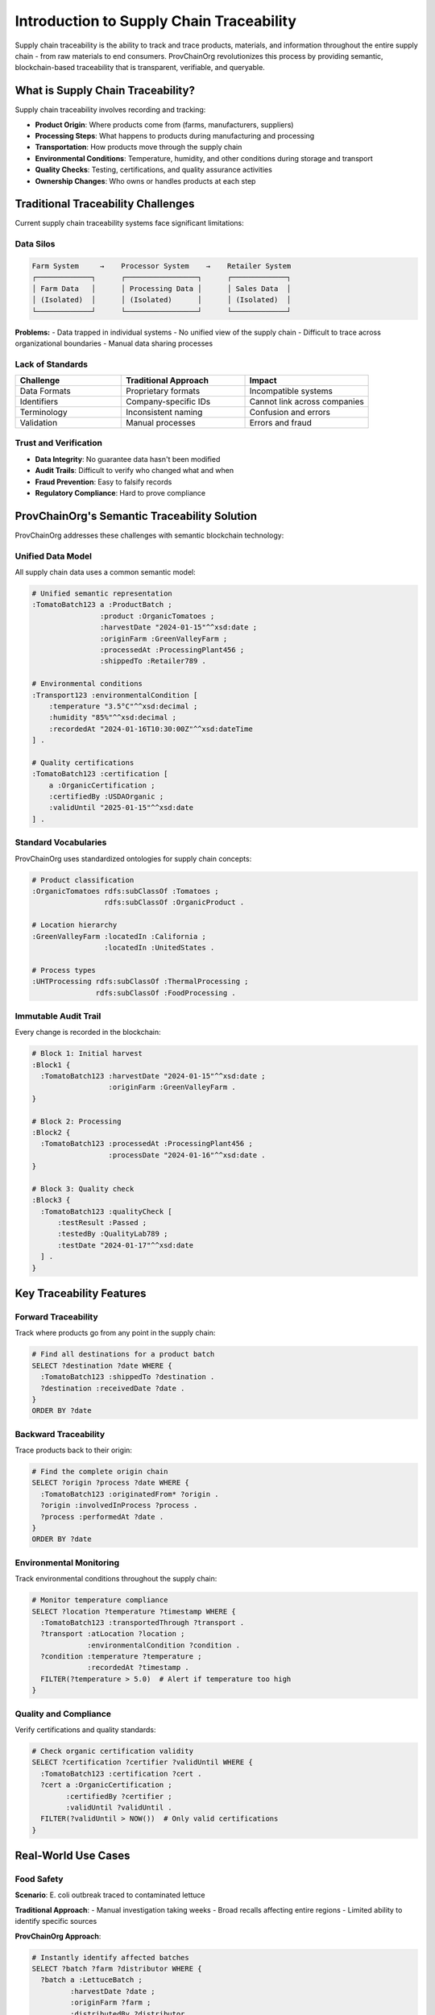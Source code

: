Introduction to Supply Chain Traceability
==========================================

Supply chain traceability is the ability to track and trace products, materials, and information throughout the entire supply chain - from raw materials to end consumers. ProvChainOrg revolutionizes this process by providing semantic, blockchain-based traceability that is transparent, verifiable, and queryable.

What is Supply Chain Traceability?
-----------------------------------

Supply chain traceability involves recording and tracking:

- **Product Origin**: Where products come from (farms, manufacturers, suppliers)
- **Processing Steps**: What happens to products during manufacturing and processing
- **Transportation**: How products move through the supply chain
- **Environmental Conditions**: Temperature, humidity, and other conditions during storage and transport
- **Quality Checks**: Testing, certifications, and quality assurance activities
- **Ownership Changes**: Who owns or handles products at each step

Traditional Traceability Challenges
------------------------------------

Current supply chain traceability systems face significant limitations:

Data Silos
~~~~~~~~~~

.. code-block:: text

   Farm System     →    Processor System    →    Retailer System
   ┌─────────────┐      ┌─────────────────┐      ┌─────────────┐
   │ Farm Data   │      │ Processing Data │      │ Sales Data  │
   │ (Isolated)  │      │ (Isolated)      │      │ (Isolated)  │
   └─────────────┘      └─────────────────┘      └─────────────┘

**Problems:**
- Data trapped in individual systems
- No unified view of the supply chain
- Difficult to trace across organizational boundaries
- Manual data sharing processes

Lack of Standards
~~~~~~~~~~~~~~~~~

.. list-table::
   :header-rows: 1
   :widths: 30 35 35

   * - Challenge
     - Traditional Approach
     - Impact
   * - Data Formats
     - Proprietary formats
     - Incompatible systems
   * - Identifiers
     - Company-specific IDs
     - Cannot link across companies
   * - Terminology
     - Inconsistent naming
     - Confusion and errors
   * - Validation
     - Manual processes
     - Errors and fraud

Trust and Verification
~~~~~~~~~~~~~~~~~~~~~~

- **Data Integrity**: No guarantee data hasn't been modified
- **Audit Trails**: Difficult to verify who changed what and when
- **Fraud Prevention**: Easy to falsify records
- **Regulatory Compliance**: Hard to prove compliance

ProvChainOrg's Semantic Traceability Solution
----------------------------------------------

ProvChainOrg addresses these challenges with semantic blockchain technology:

Unified Data Model
~~~~~~~~~~~~~~~~~~

All supply chain data uses a common semantic model:

.. code-block:: turtle

   # Unified semantic representation
   :TomatoBatch123 a :ProductBatch ;
                   :product :OrganicTomatoes ;
                   :harvestDate "2024-01-15"^^xsd:date ;
                   :originFarm :GreenValleyFarm ;
                   :processedAt :ProcessingPlant456 ;
                   :shippedTo :Retailer789 .

   # Environmental conditions
   :Transport123 :environmentalCondition [
       :temperature "3.5°C"^^xsd:decimal ;
       :humidity "85%"^^xsd:decimal ;
       :recordedAt "2024-01-16T10:30:00Z"^^xsd:dateTime
   ] .

   # Quality certifications
   :TomatoBatch123 :certification [
       a :OrganicCertification ;
       :certifiedBy :USDAOrganic ;
       :validUntil "2025-01-15"^^xsd:date
   ] .

Standard Vocabularies
~~~~~~~~~~~~~~~~~~~~~

ProvChainOrg uses standardized ontologies for supply chain concepts:

.. code-block:: turtle

   # Product classification
   :OrganicTomatoes rdfs:subClassOf :Tomatoes ;
                    rdfs:subClassOf :OrganicProduct .

   # Location hierarchy
   :GreenValleyFarm :locatedIn :California ;
                    :locatedIn :UnitedStates .

   # Process types
   :UHTProcessing rdfs:subClassOf :ThermalProcessing ;
                  rdfs:subClassOf :FoodProcessing .

Immutable Audit Trail
~~~~~~~~~~~~~~~~~~~~~

Every change is recorded in the blockchain:

.. code-block:: turtle

   # Block 1: Initial harvest
   :Block1 {
     :TomatoBatch123 :harvestDate "2024-01-15"^^xsd:date ;
                     :originFarm :GreenValleyFarm .
   }

   # Block 2: Processing
   :Block2 {
     :TomatoBatch123 :processedAt :ProcessingPlant456 ;
                     :processDate "2024-01-16"^^xsd:date .
   }

   # Block 3: Quality check
   :Block3 {
     :TomatoBatch123 :qualityCheck [
         :testResult :Passed ;
         :testedBy :QualityLab789 ;
         :testDate "2024-01-17"^^xsd:date
     ] .
   }

Key Traceability Features
-------------------------

Forward Traceability
~~~~~~~~~~~~~~~~~~~~

Track where products go from any point in the supply chain:

.. code-block:: sparql

   # Find all destinations for a product batch
   SELECT ?destination ?date WHERE {
     :TomatoBatch123 :shippedTo ?destination .
     ?destination :receivedDate ?date .
   }
   ORDER BY ?date

Backward Traceability
~~~~~~~~~~~~~~~~~~~~~

Trace products back to their origin:

.. code-block:: sparql

   # Find the complete origin chain
   SELECT ?origin ?process ?date WHERE {
     :TomatoBatch123 :originatedFrom* ?origin .
     ?origin :involvedInProcess ?process .
     ?process :performedAt ?date .
   }
   ORDER BY ?date

Environmental Monitoring
~~~~~~~~~~~~~~~~~~~~~~~~

Track environmental conditions throughout the supply chain:

.. code-block:: sparql

   # Monitor temperature compliance
   SELECT ?location ?temperature ?timestamp WHERE {
     :TomatoBatch123 :transportedThrough ?transport .
     ?transport :atLocation ?location ;
                :environmentalCondition ?condition .
     ?condition :temperature ?temperature ;
                :recordedAt ?timestamp .
     FILTER(?temperature > 5.0)  # Alert if temperature too high
   }

Quality and Compliance
~~~~~~~~~~~~~~~~~~~~~~

Verify certifications and quality standards:

.. code-block:: sparql

   # Check organic certification validity
   SELECT ?certification ?certifier ?validUntil WHERE {
     :TomatoBatch123 :certification ?cert .
     ?cert a :OrganicCertification ;
           :certifiedBy ?certifier ;
           :validUntil ?validUntil .
     FILTER(?validUntil > NOW())  # Only valid certifications
   }

Real-World Use Cases
--------------------

Food Safety
~~~~~~~~~~~

**Scenario**: E. coli outbreak traced to contaminated lettuce

**Traditional Approach**:
- Manual investigation taking weeks
- Broad recalls affecting entire regions
- Limited ability to identify specific sources

**ProvChainOrg Approach**:

.. code-block:: sparql

   # Instantly identify affected batches
   SELECT ?batch ?farm ?distributor WHERE {
     ?batch a :LettuceBatch ;
            :harvestDate ?date ;
            :originFarm ?farm ;
            :distributedBy ?distributor .
     FILTER(?date >= "2024-01-10"^^xsd:date && 
            ?date <= "2024-01-15"^^xsd:date)
   }

**Benefits**:
- Instant identification of affected products
- Precise recalls minimizing waste
- Clear audit trail for investigation

Pharmaceutical Authentication
~~~~~~~~~~~~~~~~~~~~~~~~~~~~~

**Scenario**: Counterfeit drugs in the supply chain

**ProvChainOrg Solution**:

.. code-block:: turtle

   # Authentic drug record
   :DrugBatch456 a :PharmaceuticalBatch ;
                 :activeIngredient :Aspirin ;
                 :manufacturer :BigPharma ;
                 :batchNumber "ASP-2024-456" ;
                 :manufacturingDate "2024-01-10"^^xsd:date ;
                 :expirationDate "2026-01-10"^^xsd:date ;
                 :qualityCheck [
                     :testResult :Passed ;
                     :testedBy :FDA ;
                     :testDate "2024-01-12"^^xsd:date
                 ] .

**Verification Query**:

.. code-block:: sparql

   # Verify drug authenticity
   ASK WHERE {
     :DrugBatch456 :manufacturer :BigPharma ;
                   :qualityCheck ?check .
     ?check :testResult :Passed ;
            :testedBy :FDA .
   }

Luxury Goods Provenance
~~~~~~~~~~~~~~~~~~~~~~~

**Scenario**: Verifying authenticity of luxury handbags

.. code-block:: turtle

   # Luxury item provenance
   :Handbag789 a :LuxuryHandbag ;
               :brand :LuxuryBrand ;
               :model "Classic Tote" ;
               :serialNumber "LB-2024-789" ;
               :manufacturedAt :ItalianWorkshop ;
               :materials [
                   :leather :ItalianLeather ;
                   :hardware :GoldPlated ;
                   :lining :SilkLining
               ] ;
               :craftedBy :MasterCraftsman123 .

Benefits for Stakeholders
-------------------------

For Consumers
~~~~~~~~~~~~~

- **Transparency**: See exactly where products come from
- **Safety**: Quickly identify and avoid contaminated products
- **Authenticity**: Verify genuine products vs. counterfeits
- **Values Alignment**: Choose products that match their values (organic, fair trade, etc.)

For Businesses
~~~~~~~~~~~~~~

- **Risk Management**: Quickly identify and contain issues
- **Compliance**: Easily demonstrate regulatory compliance
- **Brand Protection**: Prevent counterfeiting and fraud
- **Efficiency**: Automated traceability reduces manual work

For Regulators
~~~~~~~~~~~~~~

- **Oversight**: Real-time visibility into supply chains
- **Investigation**: Rapid response to safety issues
- **Compliance Monitoring**: Automated compliance checking
- **Evidence**: Immutable audit trails for enforcement

Implementation Patterns
-----------------------

Product Lifecycle Tracking
~~~~~~~~~~~~~~~~~~~~~~~~~~

.. code-block:: turtle

   # Complete product lifecycle
   :Product123 :lifecycle [
       :stage :RawMaterial ;
       :location :Farm ;
       :timestamp "2024-01-01T00:00:00Z"^^xsd:dateTime
   ] , [
       :stage :Processing ;
       :location :Factory ;
       :timestamp "2024-01-05T10:00:00Z"^^xsd:dateTime
   ] , [
       :stage :Packaging ;
       :location :PackagingPlant ;
       :timestamp "2024-01-06T14:00:00Z"^^xsd:dateTime
   ] , [
       :stage :Distribution ;
       :location :Warehouse ;
       :timestamp "2024-01-07T08:00:00Z"^^xsd:dateTime
   ] , [
       :stage :Retail ;
       :location :Store ;
       :timestamp "2024-01-10T09:00:00Z"^^xsd:dateTime
   ] .

Batch and Lot Management
~~~~~~~~~~~~~~~~~~~~~~~~

.. code-block:: turtle

   # Hierarchical batch structure
   :MasterBatch123 a :ProductBatch ;
                   :contains :SubBatch123A ,
                            :SubBatch123B ,
                            :SubBatch123C .

   :SubBatch123A :distributedTo :Region1 ;
                 :quantity "100kg"^^xsd:decimal .

   :SubBatch123B :distributedTo :Region2 ;
                 :quantity "150kg"^^xsd:decimal .

Multi-Party Collaboration
~~~~~~~~~~~~~~~~~~~~~~~~~

.. code-block:: turtle

   # Multiple parties contributing data
   :TomatoBatch123 :dataContributedBy :Farm ,
                                      :Processor ,
                                      :Transporter ,
                                      :Retailer .

   # Each party signs their contributions
   :Farm :contributed [
       :data :HarvestData ;
       :signature "0x1234..." ;
       :timestamp "2024-01-15T10:00:00Z"^^xsd:dateTime
   ] .

Next Steps
----------

Now that you understand supply chain traceability with ProvChainOrg:

1. **Learn the Technology**: :doc:`intro-to-rdf-blockchain` - Understand the underlying technology
2. **Compare Approaches**: :doc:`semantic-web-vs-traditional-blockchain` - See the advantages
3. **Try It Yourself**: :doc:`../tutorials/first-supply-chain` - Build your first application
4. **Explore Use Cases**: :doc:`../tutorials/food-traceability` - Detailed industry examples

.. note::
   Supply chain traceability with ProvChainOrg provides unprecedented transparency, verifiability, and queryability. This enables new levels of consumer trust, regulatory compliance, and operational efficiency.

Industry Standards and Compliance
----------------------------------

ProvChainOrg supports major industry standards:

- **GS1**: Global standards for supply chain visibility
- **FDA FSMA**: Food Safety Modernization Act requirements
- **EU Food Law**: European food traceability regulations
- **ISO 22005**: Traceability in the feed and food chain
- **HACCP**: Hazard Analysis Critical Control Points

The semantic approach makes compliance verification automatic and auditable, reducing the burden on businesses while improving safety and transparency for consumers.
